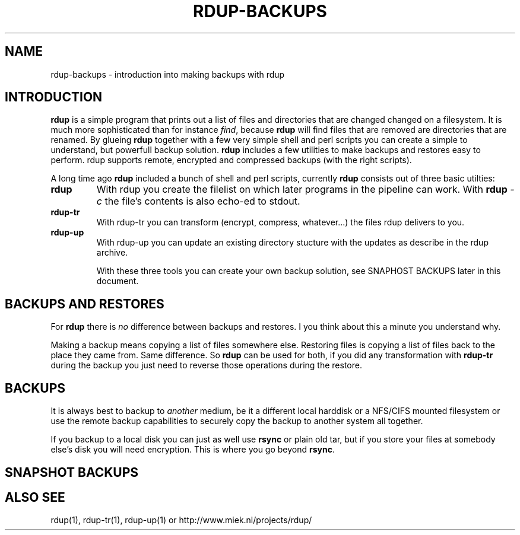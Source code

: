 '\" t
.TH RDUP-BACKUPS 1 "28 Oct 2006" "0.6.2" "rdup utils"

.SH NAME
rdup-backups \- introduction into making backups with rdup

.SH INTRODUCTION
\fBrdup\fR is a simple program that prints out a list of files and
directories that are changed changed on a filesystem. It is much
more sophisticated than for instance \fIfind\fR, because \fBrdup\fR
will find files that are removed are directories that are renamed.
By glueing \fBrdup\fR together with a few very simple shell and
perl scripts you can create a simple to understand, but powerfull
backup solution. \fBrdup\fR includes a few utilities to make backups
and restores easy to perform. \fRrdup\fR supports remote, encrypted
and compressed backups (with the right scripts).

A long time ago \fBrdup\fR included a bunch of shell and perl scripts,
currently \fBrdup\fR consists out of three basic utilties:
.TP
.B rdup
With rdup you create the filelist on which later programs in the
pipeline can work. With \fBrdup \fI\-c\fR the file's contents
is also echo-ed to stdout.

.TP
.B rdup-tr
With rdup-tr you can transform (encrypt, compress, whatever...) the
files rdup delivers to you.

.TP 
.B rdup-up
With rdup-up you can update an existing directory stucture with the
updates as describe in the rdup archive. 

With these three tools you can create your own backup solution, see
SNAPHOST BACKUPS later in this document.

.SH BACKUPS AND RESTORES
For \fBrdup\fR there is \fIno\fR difference between backups and
restores. I you think about this a minute you understand why.

Making a backup means copying a list of files somewhere else. Restoring
files is copying a list of files back to the place they came from. Same
difference. So \fBrdup\fR can be used for both, if you did any
transformation with \fBrdup-tr\fR during the backup you just need to
reverse those operations during the restore.

.SH BACKUPS
It is always best to backup to \fIanother\fR medium, be it a different
local harddisk or a NFS/CIFS mounted filesystem or use the remote backup
capabilities to securely copy the backup to another system all together.

If you backup to a local disk you can just as well use \fBrsync\fR or
plain old tar, but if you store your files at somebody else's disk you
will need encryption. This is where you go beyond \fBrsync\fR.
	 

.SH SNAPSHOT BACKUPS


.SH ALSO SEE
rdup(1), rdup-tr(1), rdup-up(1) or http://www.miek.nl/projects/rdup/

